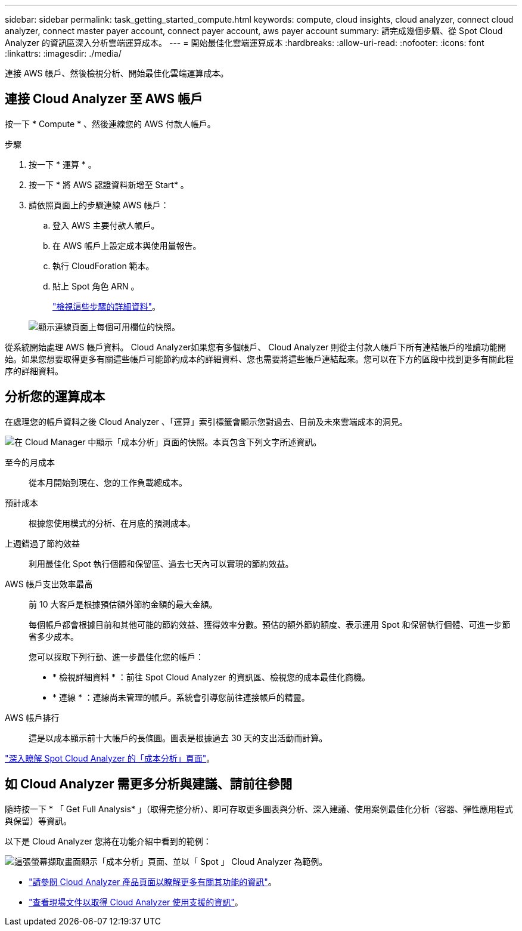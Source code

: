 ---
sidebar: sidebar 
permalink: task_getting_started_compute.html 
keywords: compute, cloud insights, cloud analyzer, connect cloud analyzer, connect master payer account, connect payer account, aws payer account 
summary: 請完成幾個步驟、從 Spot Cloud Analyzer 的資訊區深入分析雲端運算成本。 
---
= 開始最佳化雲端運算成本
:hardbreaks:
:allow-uri-read: 
:nofooter: 
:icons: font
:linkattrs: 
:imagesdir: ./media/


[role="lead"]
連接 AWS 帳戶、然後檢視分析、開始最佳化雲端運算成本。



== 連接 Cloud Analyzer 至 AWS 帳戶

按一下 * Compute * 、然後連線您的 AWS 付款人帳戶。

.步驟
. 按一下 * 運算 * 。
. 按一下 * 將 AWS 認證資料新增至 Start* 。
. 請依照頁面上的步驟連線 AWS 帳戶：
+
.. 登入 AWS 主要付款人帳戶。
.. 在 AWS 帳戶上設定成本與使用量報告。
.. 執行 CloudForation 範本。
.. 貼上 Spot 角色 ARN 。
+
https://help.spot.io/cloud-analyzer/connect-your-aws-account-2/["檢視這些步驟的詳細資料"^]。

+
image:screenshot_compute_add_account.gif["顯示連線頁面上每個可用欄位的快照。"]





從系統開始處理 AWS 帳戶資料。 Cloud Analyzer如果您有多個帳戶、 Cloud Analyzer 則從主付款人帳戶下所有連結帳戶的唯讀功能開始。如果您想要取得更多有關這些帳戶可能節約成本的詳細資料、您也需要將這些帳戶連結起來。您可以在下方的區段中找到更多有關此程序的詳細資料。



== 分析您的運算成本

在處理您的帳戶資料之後 Cloud Analyzer 、「運算」索引標籤會顯示您對過去、目前及未來雲端成本的洞見。

image:screenshot_compute_dashboard.gif["在 Cloud Manager 中顯示「成本分析」頁面的快照。本頁包含下列文字所述資訊。"]

至今的月成本:: 從本月開始到現在、您的工作負載總成本。
預計成本:: 根據您使用模式的分析、在月底的預測成本。
上週錯過了節約效益:: 利用最佳化 Spot 執行個體和保留區、過去七天內可以實現的節約效益。
AWS 帳戶支出效率最高:: 前 10 大客戶是根據預估額外節約金額的最大金額。
+
--
每個帳戶都會根據目前和其他可能的節約效益、獲得效率分數。預估的額外節約額度、表示運用 Spot 和保留執行個體、可進一步節省多少成本。

您可以採取下列行動、進一步最佳化您的帳戶：

* * 檢視詳細資料 * ：前往 Spot Cloud Analyzer 的資訊區、檢視您的成本最佳化商機。
* * 連線 * ：連線尚未管理的帳戶。系統會引導您前往連接帳戶的精靈。


--
AWS 帳戶排行:: 這是以成本顯示前十大帳戶的長條圖。圖表是根據過去 30 天的支出活動而計算。


https://help.spot.io/cloud-analyzer/cost-analysis/["深入瞭解 Spot Cloud Analyzer 的「成本分析」頁面"^]。



== 如 Cloud Analyzer 需更多分析與建議、請前往參閱

隨時按一下 * 「 Get Full Analysis* 」（取得完整分析）、即可存取更多圖表與分析、深入建議、使用案例最佳化分析（容器、彈性應用程式與保留）等資訊。

以下是 Cloud Analyzer 您將在功能介紹中看到的範例：

image:screenshot_compute_dashboard_spot.gif["這張螢幕擷取畫面顯示「成本分析」頁面、並以「 Spot 」 Cloud Analyzer 為範例。"]

* https://spot.io/products/cloud-analyzer/["請參閱 Cloud Analyzer 產品頁面以瞭解更多有關其功能的資訊"^]。
* https://help.spot.io/cloud-analyzer/["查看現場文件以取得 Cloud Analyzer 使用支援的資訊"^]。

